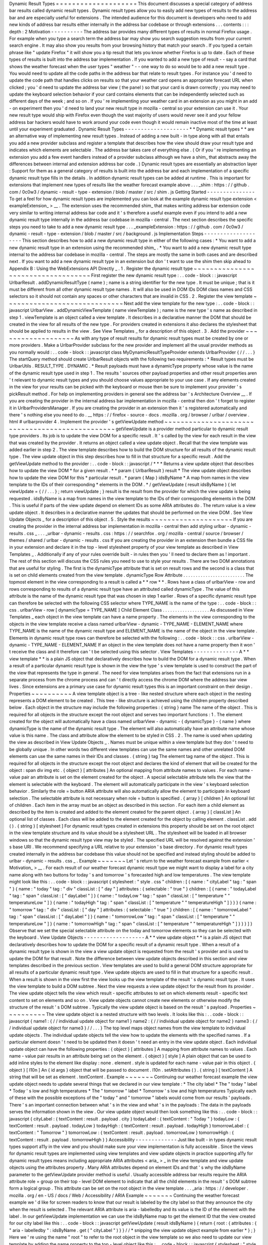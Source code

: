 Dynamic
Result
Types
=
=
=
=
=
=
=
=
=
=
=
=
=
=
=
=
=
=
=
=
This
document
discusses
a
special
category
of
address
bar
results
called
dynamic
result
types
.
Dynamic
result
types
allow
you
to
easily
add
new
types
of
results
to
the
address
bar
and
are
especially
useful
for
extensions
.
The
intended
audience
for
this
document
is
developers
who
need
to
add
new
kinds
of
address
bar
results
either
internally
in
the
address
bar
codebase
or
through
extensions
.
.
.
contents
:
:
:
depth
:
2
Motivation
-
-
-
-
-
-
-
-
-
-
The
address
bar
provides
many
different
types
of
results
in
normal
Firefox
usage
.
For
example
when
you
type
a
search
term
the
address
bar
may
show
you
search
suggestion
results
from
your
current
search
engine
.
It
may
also
show
you
results
from
your
browsing
history
that
match
your
search
.
If
you
typed
a
certain
phrase
like
"
update
Firefox
"
it
will
show
you
a
tip
result
that
lets
you
know
whether
Firefox
is
up
to
date
.
Each
of
these
types
of
results
is
built
into
the
address
bar
implementation
.
If
you
wanted
to
add
a
new
type
of
result
-
-
say
a
card
that
shows
the
weather
forecast
when
the
user
types
"
weather
"
-
-
one
way
to
do
so
would
be
to
add
a
new
result
type
.
You
would
need
to
update
all
the
code
paths
in
the
address
bar
that
relate
to
result
types
.
For
instance
you
'
d
need
to
update
the
code
path
that
handles
clicks
on
results
so
that
your
weather
card
opens
an
appropriate
forecast
URL
when
clicked
;
you
'
d
need
to
update
the
address
bar
view
(
the
panel
)
so
that
your
card
is
drawn
correctly
;
you
may
need
to
update
the
keyboard
selection
behavior
if
your
card
contains
elements
that
can
be
independently
selected
such
as
different
days
of
the
week
;
and
so
on
.
If
you
'
re
implementing
your
weather
card
in
an
extension
as
you
might
in
an
add
-
on
experiment
then
you
'
d
need
to
land
your
new
result
type
in
mozilla
-
central
so
your
extension
can
use
it
.
Your
new
result
type
would
ship
with
Firefox
even
though
the
vast
majority
of
users
would
never
see
it
and
your
fellow
address
bar
hackers
would
have
to
work
around
your
code
even
though
it
would
remain
inactive
most
of
the
time
at
least
until
your
experiment
graduated
.
Dynamic
Result
Types
-
-
-
-
-
-
-
-
-
-
-
-
-
-
-
-
-
-
-
-
*
*
Dynamic
result
types
*
*
are
an
alternative
way
of
implementing
new
result
types
.
Instead
of
adding
a
new
built
-
in
type
along
with
all
that
entails
you
add
a
new
provider
subclass
and
register
a
template
that
describes
how
the
view
should
draw
your
result
type
and
indicates
which
elements
are
selectable
.
The
address
bar
takes
care
of
everything
else
.
(
Or
if
you
'
re
implementing
an
extension
you
add
a
few
event
handlers
instead
of
a
provider
subclass
although
we
have
a
shim_
that
abstracts
away
the
differences
between
internal
and
extension
address
bar
code
.
)
Dynamic
result
types
are
essentially
an
abstraction
layer
:
Support
for
them
as
a
general
category
of
results
is
built
into
the
address
bar
and
each
implementation
of
a
specific
dynamic
result
type
fills
in
the
details
.
In
addition
dynamic
result
types
can
be
added
at
runtime
.
This
is
important
for
extensions
that
implement
new
types
of
results
like
the
weather
forecast
example
above
.
.
.
_shim
:
https
:
/
/
github
.
com
/
0c0w3
/
dynamic
-
result
-
type
-
extension
/
blob
/
master
/
src
/
shim
.
js
Getting
Started
-
-
-
-
-
-
-
-
-
-
-
-
-
-
-
To
get
a
feel
for
how
dynamic
result
types
are
implemented
you
can
look
at
the
example
dynamic
result
type
extension
<
exampleExtension_
>
__
.
The
extension
uses
the
recommended
shim_
that
makes
writing
address
bar
extension
code
very
similar
to
writing
internal
address
bar
code
and
it
'
s
therefore
a
useful
example
even
if
you
intend
to
add
a
new
dynamic
result
type
internally
in
the
address
bar
codebase
in
mozilla
-
central
.
The
next
section
describes
the
specific
steps
you
need
to
take
to
add
a
new
dynamic
result
type
.
.
.
_exampleExtension
:
https
:
/
/
github
.
com
/
0c0w3
/
dynamic
-
result
-
type
-
extension
/
blob
/
master
/
src
/
background
.
js
Implementation
Steps
-
-
-
-
-
-
-
-
-
-
-
-
-
-
-
-
-
-
-
-
This
section
describes
how
to
add
a
new
dynamic
result
type
in
either
of
the
following
cases
:
*
You
want
to
add
a
new
dynamic
result
type
in
an
extension
using
the
recommended
shim_
.
*
You
want
to
add
a
new
dynamic
result
type
internal
to
the
address
bar
codebase
in
mozilla
-
central
.
The
steps
are
mostly
the
same
in
both
cases
and
are
described
next
.
If
you
want
to
add
a
new
dynamic
result
type
in
an
extension
but
don
'
t
want
to
use
the
shim
then
skip
ahead
to
Appendix
B
:
Using
the
WebExtensions
API
Directly
_
.
1
.
Register
the
dynamic
result
type
~
~
~
~
~
~
~
~
~
~
~
~
~
~
~
~
~
~
~
~
~
~
~
~
~
~
~
~
~
~
~
~
~
~
~
First
register
the
new
dynamic
result
type
:
.
.
code
-
block
:
:
javascript
UrlbarResult
.
addDynamicResultType
(
name
)
;
name
is
a
string
identifier
for
the
new
type
.
It
must
be
unique
;
that
is
it
must
be
different
from
all
other
dynamic
result
type
names
.
It
will
also
be
used
in
DOM
IDs
DOM
class
names
and
CSS
selectors
so
it
should
not
contain
any
spaces
or
other
characters
that
are
invalid
in
CSS
.
2
.
Register
the
view
template
~
~
~
~
~
~
~
~
~
~
~
~
~
~
~
~
~
~
~
~
~
~
~
~
~
~
~
~
~
Next
add
the
view
template
for
the
new
type
:
.
.
code
-
block
:
:
javascript
UrlbarView
.
addDynamicViewTemplate
(
name
viewTemplate
)
;
name
is
the
new
type
'
s
name
as
described
in
step
1
.
viewTemplate
is
an
object
called
a
view
template
.
It
describes
in
a
declarative
manner
the
DOM
that
should
be
created
in
the
view
for
all
results
of
the
new
type
.
For
providers
created
in
extensions
it
also
declares
the
stylesheet
that
should
be
applied
to
results
in
the
view
.
See
View
Templates
_
for
a
description
of
this
object
.
3
.
Add
the
provider
~
~
~
~
~
~
~
~
~
~
~
~
~
~
~
~
~
~
~
As
with
any
type
of
result
results
for
dynamic
result
types
must
be
created
by
one
or
more
providers
.
Make
a
UrlbarProvider
subclass
for
the
new
provider
and
implement
all
the
usual
provider
methods
as
you
normally
would
:
.
.
code
-
block
:
:
javascript
class
MyDynamicResultTypeProvider
extends
UrlbarProvider
{
/
/
.
.
.
}
The
startQuery
method
should
create
UrlbarResult
objects
with
the
following
two
requirements
:
*
Result
types
must
be
UrlbarUtils
.
RESULT_TYPE
.
DYNAMIC
.
*
Result
payloads
must
have
a
dynamicType
property
whose
value
is
the
name
of
the
dynamic
result
type
used
in
step
1
.
The
results
'
sources
other
payload
properties
and
other
result
properties
aren
'
t
relevant
to
dynamic
result
types
and
you
should
choose
values
appropriate
to
your
use
case
.
If
any
elements
created
in
the
view
for
your
results
can
be
picked
with
the
keyboard
or
mouse
then
be
sure
to
implement
your
provider
'
s
pickResult
method
.
For
help
on
implementing
providers
in
general
see
the
address
bar
'
s
Architecture
Overview
__
.
If
you
are
creating
the
provider
in
the
internal
address
bar
implementation
in
mozilla
-
central
then
don
'
t
forget
to
register
it
in
UrlbarProvidersManager
.
If
you
are
creating
the
provider
in
an
extension
then
it
'
s
registered
automatically
and
there
'
s
nothing
else
you
need
to
do
.
__
https
:
/
/
firefox
-
source
-
docs
.
mozilla
.
org
/
browser
/
urlbar
/
overview
.
html
#
urlbarprovider
4
.
Implement
the
provider
'
s
getViewUpdate
method
~
~
~
~
~
~
~
~
~
~
~
~
~
~
~
~
~
~
~
~
~
~
~
~
~
~
~
~
~
~
~
~
~
~
~
~
~
~
~
~
~
~
~
~
~
~
~
~
getViewUpdate
is
a
provider
method
particular
to
dynamic
result
type
providers
.
Its
job
is
to
update
the
view
DOM
for
a
specific
result
.
It
'
s
called
by
the
view
for
each
result
in
the
view
that
was
created
by
the
provider
.
It
returns
an
object
called
a
view
update
object
.
Recall
that
the
view
template
was
added
earlier
in
step
2
.
The
view
template
describes
how
to
build
the
DOM
structure
for
all
results
of
the
dynamic
result
type
.
The
view
update
object
in
this
step
describes
how
to
fill
in
that
structure
for
a
specific
result
.
Add
the
getViewUpdate
method
to
the
provider
:
.
.
code
-
block
:
:
javascript
/
*
*
*
Returns
a
view
update
object
that
describes
how
to
update
the
view
DOM
*
for
a
given
result
.
*
*
param
{
UrlbarResult
}
result
*
The
view
update
object
describes
how
to
update
the
view
DOM
for
this
*
particular
result
.
*
param
{
Map
}
idsByName
*
A
map
from
names
in
the
view
template
to
the
IDs
of
their
corresponding
*
elements
in
the
DOM
.
*
/
getViewUpdate
(
result
idsByName
)
{
let
viewUpdate
=
{
/
/
.
.
.
}
;
return
viewUpdate
;
}
result
is
the
result
from
the
provider
for
which
the
view
update
is
being
requested
.
idsByName
is
a
map
from
names
in
the
view
template
to
the
IDs
of
their
corresponding
elements
in
the
DOM
.
This
is
useful
if
parts
of
the
view
update
depend
on
element
IDs
as
some
ARIA
attributes
do
.
The
return
value
is
a
view
update
object
.
It
describes
in
a
declarative
manner
the
updates
that
should
be
performed
on
the
view
DOM
.
See
View
Update
Objects
_
for
a
description
of
this
object
.
5
.
Style
the
results
~
~
~
~
~
~
~
~
~
~
~
~
~
~
~
~
~
~
~
~
If
you
are
creating
the
provider
in
the
internal
address
bar
implementation
in
mozilla
-
central
then
add
styling
urlbar
-
dynamic
-
results
.
css
_
.
.
.
_urlbar
-
dynamic
-
results
.
css
:
https
:
/
/
searchfox
.
org
/
mozilla
-
central
/
source
/
browser
/
themes
/
shared
/
urlbar
-
dynamic
-
results
.
css
If
you
are
creating
the
provider
in
an
extension
then
bundle
a
CSS
file
in
your
extension
and
declare
it
in
the
top
-
level
stylesheet
property
of
your
view
template
as
described
in
View
Templates
_
.
Additionally
if
any
of
your
rules
override
built
-
in
rules
then
you
'
ll
need
to
declare
them
as
!
important
.
The
rest
of
this
section
will
discuss
the
CSS
rules
you
need
to
use
to
style
your
results
.
There
are
two
DOM
annotations
that
are
useful
for
styling
.
The
first
is
the
dynamicType
attribute
that
is
set
on
result
rows
and
the
second
is
a
class
that
is
set
on
child
elements
created
from
the
view
template
.
dynamicType
Row
Attribute
.
.
.
.
.
.
.
.
.
.
.
.
.
.
.
.
.
.
.
.
.
.
.
.
.
The
topmost
element
in
the
view
corresponding
to
a
result
is
called
a
*
*
row
*
*
.
Rows
have
a
class
of
urlbarView
-
row
and
rows
corresponding
to
results
of
a
dynamic
result
type
have
an
attributed
called
dynamicType
.
The
value
of
this
attribute
is
the
name
of
the
dynamic
result
type
that
was
chosen
in
step
1
earlier
.
Rows
of
a
specific
dynamic
result
type
can
therefore
be
selected
with
the
following
CSS
selector
where
TYPE_NAME
is
the
name
of
the
type
:
.
.
code
-
block
:
:
css
.
urlbarView
-
row
[
dynamicType
=
TYPE_NAME
]
Child
Element
Class
.
.
.
.
.
.
.
.
.
.
.
.
.
.
.
.
.
.
.
As
discussed
in
View
Templates
_
each
object
in
the
view
template
can
have
a
name
property
.
The
elements
in
the
view
corresponding
to
the
objects
in
the
view
template
receive
a
class
named
urlbarView
-
dynamic
-
TYPE_NAME
-
ELEMENT_NAME
where
TYPE_NAME
is
the
name
of
the
dynamic
result
type
and
ELEMENT_NAME
is
the
name
of
the
object
in
the
view
template
.
Elements
in
dynamic
result
type
rows
can
therefore
be
selected
with
the
following
:
.
.
code
-
block
:
:
css
.
urlbarView
-
dynamic
-
TYPE_NAME
-
ELEMENT_NAME
If
an
object
in
the
view
template
does
not
have
a
name
property
then
it
won
'
t
receive
the
class
and
it
therefore
can
'
t
be
selected
using
this
selector
.
View
Templates
-
-
-
-
-
-
-
-
-
-
-
-
-
-
A
*
*
view
template
*
*
is
a
plain
JS
object
that
declaratively
describes
how
to
build
the
DOM
for
a
dynamic
result
type
.
When
a
result
of
a
particular
dynamic
result
type
is
shown
in
the
view
the
type
'
s
view
template
is
used
to
construct
the
part
of
the
view
that
represents
the
type
in
general
.
The
need
for
view
templates
arises
from
the
fact
that
extensions
run
in
a
separate
process
from
the
chrome
process
and
can
'
t
directly
access
the
chrome
DOM
where
the
address
bar
view
lives
.
Since
extensions
are
a
primary
use
case
for
dynamic
result
types
this
is
an
important
constraint
on
their
design
.
Properties
~
~
~
~
~
~
~
~
~
~
A
view
template
object
is
a
tree
-
like
nested
structure
where
each
object
in
the
nesting
represents
a
DOM
element
to
be
created
.
This
tree
-
like
structure
is
achieved
using
the
children
property
described
below
.
Each
object
in
the
structure
may
include
the
following
properties
:
{
string
}
name
The
name
of
the
object
.
This
is
required
for
all
objects
in
the
structure
except
the
root
object
and
serves
two
important
functions
:
1
.
The
element
created
for
the
object
will
automatically
have
a
class
named
urlbarView
-
dynamic
-
{
dynamicType
}
-
{
name
}
where
dynamicType
is
the
name
of
the
dynamic
result
type
.
The
element
will
also
automatically
have
an
attribute
name
whose
value
is
this
name
.
The
class
and
attribute
allow
the
element
to
be
styled
in
CSS
.
2
.
The
name
is
used
when
updating
the
view
as
described
in
View
Update
Objects
_
.
Names
must
be
unique
within
a
view
template
but
they
don
'
t
need
to
be
globally
unique
.
In
other
words
two
different
view
templates
can
use
the
same
names
and
other
unrelated
DOM
elements
can
use
the
same
names
in
their
IDs
and
classes
.
{
string
}
tag
The
element
tag
name
of
the
object
.
This
is
required
for
all
objects
in
the
structure
except
the
root
object
and
declares
the
kind
of
element
that
will
be
created
for
the
object
:
span
div
img
etc
.
{
object
}
[
attributes
]
An
optional
mapping
from
attribute
names
to
values
.
For
each
name
-
value
pair
an
attribute
is
set
on
the
element
created
for
the
object
.
A
special
selectable
attribute
tells
the
view
that
the
element
is
selectable
with
the
keyboard
.
The
element
will
automatically
participate
in
the
view
'
s
keyboard
selection
behavior
.
Similarly
the
role
=
button
ARIA
attribute
will
also
automatically
allow
the
element
to
participate
in
keyboard
selection
.
The
selectable
attribute
is
not
necessary
when
role
=
button
is
specified
.
{
array
}
[
children
]
An
optional
list
of
children
.
Each
item
in
the
array
must
be
an
object
as
described
in
this
section
.
For
each
item
a
child
element
as
described
by
the
item
is
created
and
added
to
the
element
created
for
the
parent
object
.
{
array
}
[
classList
]
An
optional
list
of
classes
.
Each
class
will
be
added
to
the
element
created
for
the
object
by
calling
element
.
classList
.
add
(
)
.
{
string
}
[
stylesheet
]
For
dynamic
result
types
created
in
extensions
this
property
should
be
set
on
the
root
object
in
the
view
template
structure
and
its
value
should
be
a
stylesheet
URL
.
The
stylesheet
will
be
loaded
in
all
browser
windows
so
that
the
dynamic
result
type
view
may
be
styled
.
The
specified
URL
will
be
resolved
against
the
extension
'
s
base
URI
.
We
recommend
specifying
a
URL
relative
to
your
extension
'
s
base
directory
.
For
dynamic
result
types
created
internally
in
the
address
bar
codebase
this
value
should
not
be
specified
and
instead
styling
should
be
added
to
urlbar
-
dynamic
-
results
.
css
_
.
Example
~
~
~
~
~
~
~
Let
'
s
return
to
the
weather
forecast
example
from
earlier
<
Motivation_
>
__
.
For
each
result
of
our
weather
forecast
dynamic
result
type
we
might
want
to
display
a
label
for
a
city
name
along
with
two
buttons
for
today
'
s
and
tomorrow
'
s
forecasted
high
and
low
temperatures
.
The
view
template
might
look
like
this
:
.
.
code
-
block
:
:
javascript
{
stylesheet
:
"
style
.
css
"
children
:
[
{
name
:
"
cityLabel
"
tag
:
"
span
"
}
{
name
:
"
today
"
tag
:
"
div
"
classList
:
[
"
day
"
]
attributes
:
{
selectable
:
"
true
"
}
children
:
[
{
name
:
"
todayLabel
"
tag
:
"
span
"
classList
:
[
"
dayLabel
"
]
}
{
name
:
"
todayLow
"
tag
:
"
span
"
classList
:
[
"
temperature
"
"
temperatureLow
"
]
}
{
name
:
"
todayHigh
"
tag
:
"
span
"
classList
:
[
"
temperature
"
"
temperatureHigh
"
]
}
}
}
{
name
:
"
tomorrow
"
tag
:
"
div
"
classList
:
[
"
day
"
]
attributes
:
{
selectable
:
"
true
"
}
children
:
[
{
name
:
"
tomorrowLabel
"
tag
:
"
span
"
classList
:
[
"
dayLabel
"
]
}
{
name
:
"
tomorrowLow
"
tag
:
"
span
"
classList
:
[
"
temperature
"
"
temperatureLow
"
]
}
{
name
:
"
tomorrowHigh
"
tag
:
"
span
"
classList
:
[
"
temperature
"
"
temperatureHigh
"
]
}
}
}
]
}
Observe
that
we
set
the
special
selectable
attribute
on
the
today
and
tomorrow
elements
so
they
can
be
selected
with
the
keyboard
.
View
Update
Objects
-
-
-
-
-
-
-
-
-
-
-
-
-
-
-
-
-
-
-
A
*
*
view
update
object
*
*
is
a
plain
JS
object
that
declaratively
describes
how
to
update
the
DOM
for
a
specific
result
of
a
dynamic
result
type
.
When
a
result
of
a
dynamic
result
type
is
shown
in
the
view
a
view
update
object
is
requested
from
the
result
'
s
provider
and
is
used
to
update
the
DOM
for
that
result
.
Note
the
difference
between
view
update
objects
described
in
this
section
and
view
templates
described
in
the
previous
section
.
View
templates
are
used
to
build
a
general
DOM
structure
appropriate
for
all
results
of
a
particular
dynamic
result
type
.
View
update
objects
are
used
to
fill
in
that
structure
for
a
specific
result
.
When
a
result
is
shown
in
the
view
first
the
view
looks
up
the
view
template
of
the
result
'
s
dynamic
result
type
.
It
uses
the
view
template
to
build
a
DOM
subtree
.
Next
the
view
requests
a
view
update
object
for
the
result
from
its
provider
.
The
view
update
object
tells
the
view
which
result
-
specific
attributes
to
set
on
which
elements
result
-
specific
text
content
to
set
on
elements
and
so
on
.
View
update
objects
cannot
create
new
elements
or
otherwise
modify
the
structure
of
the
result
'
s
DOM
subtree
.
Typically
the
view
update
object
is
based
on
the
result
'
s
payload
.
Properties
~
~
~
~
~
~
~
~
~
~
The
view
update
object
is
a
nested
structure
with
two
levels
.
It
looks
like
this
:
.
.
code
-
block
:
:
javascript
{
name1
:
{
/
/
individual
update
object
for
name1
}
name2
:
{
/
/
individual
update
object
for
name2
}
name3
:
{
/
/
individual
update
object
for
name3
}
/
/
.
.
.
}
The
top
level
maps
object
names
from
the
view
template
to
individual
update
objects
.
The
individual
update
objects
tell
the
view
how
to
update
the
elements
with
the
specified
names
.
If
a
particular
element
doesn
'
t
need
to
be
updated
then
it
doesn
'
t
need
an
entry
in
the
view
update
object
.
Each
individual
update
object
can
have
the
following
properties
:
{
object
}
[
attributes
]
A
mapping
from
attribute
names
to
values
.
Each
name
-
value
pair
results
in
an
attribute
being
set
on
the
element
.
{
object
}
[
style
]
A
plain
object
that
can
be
used
to
add
inline
styles
to
the
element
like
display
:
none
.
element
.
style
is
updated
for
each
name
-
value
pair
in
this
object
.
{
object
}
[
l10n
]
An
{
id
args
}
object
that
will
be
passed
to
document
.
l10n
.
setAttributes
(
)
.
{
string
}
[
textContent
]
A
string
that
will
be
set
as
element
.
textContent
.
Example
~
~
~
~
~
~
~
Continuing
our
weather
forecast
example
the
view
update
object
needs
to
update
several
things
that
we
declared
in
our
view
template
:
*
The
city
label
*
The
"
today
"
label
*
Today
'
s
low
and
high
temperatures
*
The
"
tomorrow
"
label
*
Tomorrow
'
s
low
and
high
temperatures
Typically
each
of
these
with
the
possible
exceptions
of
the
"
today
"
and
"
tomorrow
"
labels
would
come
from
our
results
'
payloads
.
There
'
s
an
important
connection
between
what
'
s
in
the
view
and
what
'
s
in
the
payloads
:
The
data
in
the
payloads
serves
the
information
shown
in
the
view
.
Our
view
update
object
would
then
look
something
like
this
:
.
.
code
-
block
:
:
javascript
{
cityLabel
:
{
textContent
:
result
.
payload
.
city
}
todayLabel
:
{
textContent
:
"
Today
"
}
todayLow
:
{
textContent
:
result
.
payload
.
todayLow
}
todayHigh
:
{
textContent
:
result
.
payload
.
todayHigh
}
tomorrowLabel
:
{
textContent
:
"
Tomorrow
"
}
tomorrowLow
:
{
textContent
:
result
.
payload
.
tomorrowLow
}
tomorrowHigh
:
{
textContent
:
result
.
payload
.
tomorrowHigh
}
}
Accessibility
-
-
-
-
-
-
-
-
-
-
-
-
-
Just
like
built
-
in
types
dynamic
result
types
support
a11y
in
the
view
and
you
should
make
sure
your
view
implementation
is
fully
accessible
.
Since
the
views
for
dynamic
result
types
are
implemented
using
view
templates
and
view
update
objects
in
practice
supporting
a11y
for
dynamic
result
types
means
including
appropriate
ARIA
attributes
<
aria_
>
_
in
the
view
template
and
view
update
objects
using
the
attributes
property
.
Many
ARIA
attributes
depend
on
element
IDs
and
that
'
s
why
the
idsByName
parameter
to
the
getViewUpdate
provider
method
is
useful
.
Usually
accessible
address
bar
results
require
the
ARIA
attribute
role
=
group
on
their
top
-
level
DOM
element
to
indicate
that
all
the
child
elements
in
the
result
'
s
DOM
subtree
form
a
logical
group
.
This
attribute
can
be
set
on
the
root
object
in
the
view
template
.
.
.
_aria
:
https
:
/
/
developer
.
mozilla
.
org
/
en
-
US
/
docs
/
Web
/
Accessibility
/
ARIA
Example
~
~
~
~
~
~
~
Continuing
the
weather
forecast
example
we
'
d
like
for
screen
readers
to
know
that
our
result
is
labeled
by
the
city
label
so
that
they
announce
the
city
when
the
result
is
selected
.
The
relevant
ARIA
attribute
is
aria
-
labelledby
and
its
value
is
the
ID
of
the
element
with
the
label
.
In
our
getViewUpdate
implementation
we
can
use
the
idsByName
map
to
get
the
element
ID
that
the
view
created
for
our
city
label
like
this
:
.
.
code
-
block
:
:
javascript
getViewUpdate
(
result
idsByName
)
{
return
{
root
:
{
attributes
:
{
"
aria
-
labelledby
"
:
idsByName
.
get
(
"
cityLabel
"
)
}
}
/
/
*
snipping
the
view
update
object
example
from
earlier
*
}
;
}
Here
we
'
re
using
the
name
"
root
"
to
refer
to
the
root
object
in
the
view
template
so
we
also
need
to
update
our
view
template
by
adding
the
name
property
to
the
top
-
level
object
like
this
:
.
.
code
-
block
:
:
javascript
{
stylesheet
:
"
style
.
css
"
name
:
"
root
"
attributes
:
{
role
:
"
group
"
}
children
:
[
{
name
:
"
cityLabel
"
tag
:
"
span
"
}
/
/
*
snipping
the
view
template
example
from
earlier
*
]
}
Note
that
we
'
ve
also
included
the
role
=
group
ARIA
attribute
on
the
root
as
discussed
above
.
We
could
have
included
it
in
the
view
update
object
instead
of
the
view
template
but
since
it
doesn
'
t
depend
on
a
specific
result
or
element
ID
in
the
idsByName
map
the
view
template
makes
more
sense
.
Mimicking
Built
-
in
Address
Bar
Results
-
-
-
-
-
-
-
-
-
-
-
-
-
-
-
-
-
-
-
-
-
-
-
-
-
-
-
-
-
-
-
-
-
-
-
-
-
-
Sometimes
it
'
s
desirable
to
create
a
new
result
type
that
looks
and
behaves
like
the
usual
built
-
in
address
bar
results
.
Two
conveniences
are
available
that
are
useful
in
this
case
.
URL
Navigation
~
~
~
~
~
~
~
~
~
~
~
~
~
~
If
a
result
'
s
payload
includes
a
string
url
property
and
a
boolean
shouldNavigate
:
true
property
then
picking
the
result
will
navigate
to
the
URL
.
The
pickResult
method
of
the
result
'
s
provider
will
still
be
called
before
navigation
.
Text
Highlighting
~
~
~
~
~
~
~
~
~
~
~
~
~
~
~
~
~
Most
built
-
in
address
bar
results
emphasize
occurrences
of
the
user
'
s
search
string
in
their
text
by
boldfacing
matching
substrings
.
Search
suggestion
results
do
the
opposite
by
emphasizing
the
portion
of
the
suggestion
that
the
user
has
not
yet
typed
.
This
emphasis
feature
is
called
*
*
highlighting
*
*
and
it
'
s
also
available
to
the
results
of
dynamic
result
types
.
Highlighting
for
dynamic
result
types
is
a
fairly
automated
process
.
The
text
that
you
want
to
highlight
must
be
present
as
a
property
in
your
result
payload
.
Instead
of
setting
the
property
to
a
string
value
as
you
normally
would
set
it
to
an
array
with
two
elements
where
the
first
element
is
the
text
and
the
second
element
is
a
UrlbarUtils
.
HIGHLIGHT
value
like
the
title
payload
property
in
the
following
example
:
.
.
code
-
block
:
:
javascript
let
result
=
new
UrlbarResult
(
UrlbarUtils
.
RESULT_TYPE
.
DYNAMIC
UrlbarUtils
.
RESULT_SOURCE
.
OTHER_NETWORK
{
title
:
[
"
Some
result
title
"
UrlbarUtils
.
HIGHLIGHT
.
TYPED
]
/
/
*
more
payload
properties
*
}
)
;
UrlbarUtils
.
HIGHLIGHT
is
defined
in
the
extensions
shim_
and
is
described
below
.
Your
view
template
must
create
an
element
corresponding
to
the
payload
property
.
That
is
it
must
include
an
object
where
the
value
of
the
name
property
is
the
name
of
the
payload
property
like
this
:
.
.
code
-
block
:
:
javascript
{
children
:
[
{
name
:
"
title
"
tag
:
"
span
"
}
/
/
.
.
.
]
}
In
contrast
your
view
update
objects
must
*
not
*
include
an
update
for
the
element
.
That
is
they
must
not
include
a
property
whose
name
is
the
name
of
the
payload
property
.
Instead
when
the
view
is
ready
to
update
the
DOM
of
your
results
it
will
automatically
find
the
elements
corresponding
to
the
payload
property
set
their
textContent
to
the
text
value
in
the
array
and
apply
the
appropriate
highlighting
as
described
next
.
There
are
two
possible
UrlbarUtils
.
HIGHLIGHT
values
.
Each
controls
how
highlighting
is
performed
:
UrlbarUtils
.
HIGHLIGHT
.
TYPED
Substrings
in
the
payload
text
that
match
the
user
'
s
search
string
will
be
emphasized
.
UrlbarUtils
.
HIGHLIGHT
.
SUGGESTED
If
the
user
'
s
search
string
appears
in
the
payload
text
then
the
remainder
of
the
text
following
the
matching
substring
will
be
emphasized
.
Appendix
A
:
Examples
-
-
-
-
-
-
-
-
-
-
-
-
-
-
-
-
-
-
-
-
This
section
lists
some
example
and
real
-
world
consumers
of
dynamic
result
types
.
Example
Extension
__
This
extension
demonstrates
a
simple
use
of
dynamic
result
types
.
Weather
Quick
Suggest
Extension
__
A
real
-
world
Firefox
extension
experiment
that
shows
weather
forecasts
and
alerts
when
the
user
performs
relevant
searches
in
the
address
bar
.
Tab
-
to
-
Search
Provider
__
This
is
a
built
-
in
provider
in
mozilla
-
central
that
uses
dynamic
result
types
.
__
https
:
/
/
github
.
com
/
0c0w3
/
dynamic
-
result
-
type
-
extension
__
https
:
/
/
github
.
com
/
mozilla
-
extensions
/
firefox
-
quick
-
suggest
-
weather
/
blob
/
master
/
src
/
background
.
js
__
https
:
/
/
searchfox
.
org
/
mozilla
-
central
/
source
/
browser
/
components
/
urlbar
/
UrlbarProviderTabToSearch
.
sys
.
mjs
Appendix
B
:
Using
the
WebExtensions
API
Directly
-
-
-
-
-
-
-
-
-
-
-
-
-
-
-
-
-
-
-
-
-
-
-
-
-
-
-
-
-
-
-
-
-
-
-
-
-
-
-
-
-
-
-
-
-
-
-
-
If
you
'
re
developing
an
extension
the
recommended
way
of
using
dynamic
result
types
is
to
use
the
shim_
which
abstracts
away
the
differences
between
writing
internal
address
bar
code
and
extensions
code
.
The
implementation
steps
_
above
apply
to
extensions
as
long
as
you
'
re
using
the
shim
.
For
completeness
in
this
section
we
'
ll
document
the
WebExtensions
APIs
that
the
shim
is
built
on
.
If
you
don
'
t
use
the
shim
for
some
reason
then
follow
these
steps
instead
.
You
'
ll
see
that
each
step
above
using
the
shim
has
an
analogous
step
here
.
The
WebExtensions
API
schema
is
declared
in
schema
.
json
_
and
implemented
in
api
.
js
_
.
.
.
_schema
.
json
:
https
:
/
/
github
.
com
/
0c0w3
/
dynamic
-
result
-
type
-
extension
/
blob
/
master
/
src
/
experiments
/
urlbar
/
schema
.
json
.
.
_api
.
js
:
https
:
/
/
github
.
com
/
0c0w3
/
dynamic
-
result
-
type
-
extension
/
blob
/
master
/
src
/
experiments
/
urlbar
/
api
.
js
1
.
Register
the
dynamic
result
type
~
~
~
~
~
~
~
~
~
~
~
~
~
~
~
~
~
~
~
~
~
~
~
~
~
~
~
~
~
~
~
~
~
~
~
First
register
the
new
dynamic
result
type
:
.
.
code
-
block
:
:
javascript
browser
.
experiments
.
urlbar
.
addDynamicResultType
(
name
type
)
;
name
is
a
string
identifier
for
the
new
type
.
See
step
1
in
Implementation
Steps
_
for
a
description
which
applies
here
too
.
type
is
an
object
with
metadata
for
the
new
type
.
Currently
no
metadata
is
supported
so
this
should
be
an
empty
object
which
is
the
default
value
.
2
.
Register
the
view
template
~
~
~
~
~
~
~
~
~
~
~
~
~
~
~
~
~
~
~
~
~
~
~
~
~
~
~
~
~
Next
add
the
view
template
for
the
new
type
:
.
.
code
-
block
:
:
javascript
browser
.
experiments
.
urlbar
.
addDynamicViewTemplate
(
name
viewTemplate
)
;
See
step
2
above
for
a
description
of
the
parameters
.
3
.
Add
WebExtension
event
listeners
~
~
~
~
~
~
~
~
~
~
~
~
~
~
~
~
~
~
~
~
~
~
~
~
~
~
~
~
~
~
~
~
~
~
~
Add
all
the
WebExtension
event
listeners
you
normally
would
in
an
address
bar
extension
including
the
two
required
listeners
onBehaviorRequested
and
and
onResultsRequested
.
.
.
code
-
block
:
:
javascript
browser
.
urlbar
.
onBehaviorRequested
.
addListener
(
query
=
>
{
return
"
active
"
;
}
providerName
)
;
browser
.
urlbar
.
onResultsRequested
.
addListener
(
query
=
>
{
let
results
=
[
/
/
.
.
.
]
;
return
results
;
}
providerName
)
;
See
the
address
bar
extensions__
document
for
help
on
the
urlbar
WebExtensions
API
.
__
https
:
/
/
firefox
-
source
-
docs
.
mozilla
.
org
/
browser
/
urlbar
/
experiments
.
html
4
.
Add
an
onViewUpdateRequested
event
listener
~
~
~
~
~
~
~
~
~
~
~
~
~
~
~
~
~
~
~
~
~
~
~
~
~
~
~
~
~
~
~
~
~
~
~
~
~
~
~
~
~
~
~
~
~
~
onViewUpdateRequested
is
a
WebExtensions
event
particular
to
dynamic
result
types
.
It
'
s
analogous
to
the
getViewUpdate
provider
method
described
earlier
.
.
.
code
-
block
:
:
javascript
browser
.
experiments
.
urlbar
.
onViewUpdateRequested
.
addListener
(
(
payload
idsByName
)
=
>
{
let
viewUpdate
=
{
/
/
.
.
.
}
;
return
viewUpdate
;
}
)
;
Note
that
unlike
getViewUpdate
here
the
listener
'
s
first
parameter
is
a
result
payload
not
the
result
itself
.
The
listener
should
return
a
view
update
object
.
5
.
Style
the
results
~
~
~
~
~
~
~
~
~
~
~
~
~
~
~
~
~
~
~
~
This
step
is
the
same
as
step
5
above
.
Bundle
a
CSS
file
in
your
extension
and
declare
it
in
the
top
-
level
stylesheet
property
of
your
view
template
.
